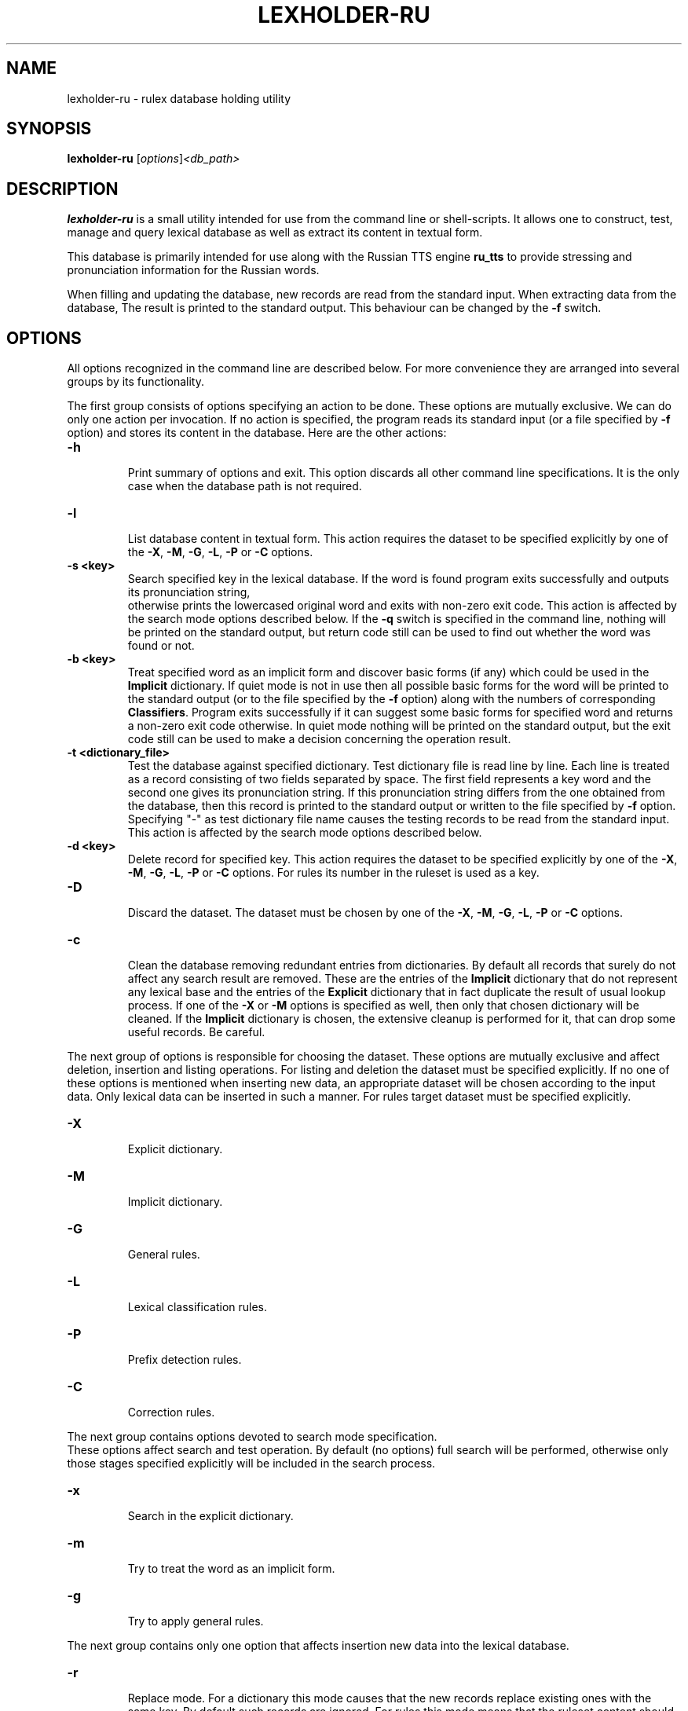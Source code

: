 .\"                                      Hey, EMACS: -*- nroff -*-
.TH LEXHOLDER\-RU 1 "October 28, 2006"
.SH NAME
lexholder\-ru \- rulex database holding utility
.SH SYNOPSIS
.B lexholder\-ru
.RI [ options ] <db_path>
.SH DESCRIPTION
\fBlexholder\-ru\fP is a small utility intended for use from the
command line or shell-scripts. It allows one to construct, test,
manage and query lexical database as well as extract its content
in textual form.
.PP
This database is primarily intended for use along with the Russian
TTS engine \fBru_tts\fP to provide stressing and pronunciation
information for the Russian words.
.PP
When filling and updating the database,
new records are read from the standard input.
When extracting data from the database,
The result is printed to the standard output.
This behaviour can be changed by the \fB\-f\fP switch.
.SH OPTIONS
All options recognized in the command line are described below.
For more convenience they are arranged into several groups
by its functionality.
.PP
The first group consists of options specifying an action to be done.
These options are mutually exclusive. We can do only one action
per invocation. If no action is specified, the program reads
its standard input (or a file specified by \fB\-f\fP option)
and stores its content in the database. Here are the other actions:
.TP
.B \-h
.br
Print summary of options and exit. This option discards all other
command line specifications. It is the only case when the database
path is not required.
.TP
.B \-l
.br
List database content in textual form. This action requires
the dataset to be specified explicitly by one of the \fB\-X\fP,
\fB\-M\fP, \fB\-G\fP, \fB\-L\fP, \fB\-P\fP or \fB\-C\fP options.
.TP
.B \-s <key>
.br
Search specified key in the lexical database. If the word is found
program exits successfully and outputs its pronunciation string,
 otherwise prints the lowercased original word and exits
with non-zero exit code. This action is affected by
the search mode options described below.
If the \fB\-q\fP switch is specified in the command line, nothing
will be printed on the standard output, but return code still
can be used to find out whether the word was found or not.
.TP
.B \-b <key>
.br
Treat specified word as an implicit form and discover basic forms
(if any) which could be used in the \fBImplicit\fP dictionary.
If quiet mode is not in use then all possible basic forms
for the word will be printed to the standard output
(or to the file specified by the \fB\-f\fP option)
along with the numbers of corresponding \fBClassifiers\fP.
Program exits successfully if it can suggest some basic forms
for specified word and returns a non-zero exit code otherwise.
In quiet mode nothing will be printed on the standard output,
but the exit code still can be used to make a decision
concerning the operation result.
.TP
.B \-t <dictionary_file>
.br
Test the database against specified dictionary. Test dictionary file
is read line by line. Each line is treated as a record consisting
of two fields separated by space. The first field represents
a key word and the second one gives its pronunciation string.
If this pronunciation string differs from the one obtained from
the database, then this record is printed to the standard output
or written to the file specified by \fB\-f\fP option. Specifying
"\-" as test dictionary file name causes the testing records
to be read from the standard input. This action is affected
by the search mode options described below.
.TP
.B \-d <key>
.br
Delete record for specified key. This action requires the dataset
to be specified explicitly by one of the \fB\-X\fP, \fB\-M\fP,
\fB\-G\fP, \fB\-L\fP, \fB\-P\fP or \fB\-C\fP options. For rules its
number in the ruleset is used as a key.
.TP
.B \-D
.br
Discard the dataset. The dataset must be chosen by one of the
\fB\-X\fP, \fB\-M\fP, \fB\-G\fP, \fB\-L\fP, \fB\-P\fP or \fB\-C\fP
options.
.TP
.B \-c
.br
Clean the database removing redundant entries from dictionaries. By
default all records that surely do not affect any search result are
removed. These are the entries of the \fBImplicit\fP dictionary that do
not represent any lexical base and the entries of the \fBExplicit\fP
dictionary that in fact duplicate the result of usual lookup process.
If one of the \fB\-X\fP or \fB\-M\fP options is specified as well,
then only that chosen dictionary will be cleaned. If the
\fBImplicit\fP dictionary is chosen, the extensive cleanup is
performed for it, that can drop some useful records. Be careful.
.PP
The next group of options is responsible for choosing the dataset.
These options are mutually exclusive and affect deletion, insertion
and listing operations. For listing and deletion the dataset must be
specified explicitly. If no one of these options is mentioned when
inserting new data, an appropriate dataset will be chosen according
to the input data. Only lexical data can be inserted in such a manner.
For rules target dataset must be specified explicitly.
.TP
.B \-X
.br
Explicit dictionary.
.TP
.B \-M
.br
Implicit dictionary.
.TP
.B \-G
.br
General rules.
.TP
.B \-L
.br
Lexical classification rules.
.TP
.B \-P
.br
Prefix detection rules.
.TP
.B \-C
.br
Correction rules.
.PP
The next group contains options devoted to search mode specification.
 These options affect search and test operation. By default (no options)
full search will be performed, otherwise only those stages specified
explicitly will be included in the search process.
.TP
.B \-x
.br
Search in the explicit dictionary.
.TP
.B \-m
.br
Try to treat the word as an implicit form.
.TP
.B \-g
.br
Try to apply general rules.
.PP
The next group contains only one option that affects insertion
new data into the lexical database.
.TP
.B \-r
.br
Replace mode. For a dictionary this mode causes that the new records
replace existing ones with the same key. By default such records
are ignored. For rules this mode means that the ruleset content
should be fully replaced by the new data. Otherwise new rules
are appended to the ruleset.
.PP
The last group contains several options affecting program behaviour
in general.
.TP
.B \-f <file>
.br
Use specified file instead of standard input or output.
.TP
.B \-q
.br
Be more quiet than usual: don't print search results as well
as warnings about duplicate records.
.TP
.B \-v
.br
Be more verbose than usual: print messages about work stages
and final statistical information when finishing.
.SH DATA REPRESENTATION
Externally all the data are represented textually. For the Russian
letters the \fBkoi8\-r\fP character set is used and only lower case
is allowed.
.PP
The database itself consists of two dictionaries and four sets
of rules. The \fBExplicit\fP dictionary contains the words that
are described individually and do not imply any information for
other forms. This dictionary is looked up first if the search
includes this stage. The \fBImplicit\fP dictionary contains
words in some basic form. This dictionary is used to construct
pronunciation string for various forms of these words. The basic
form of a word is guessed according to the rules from the
\fBClassifiers\fP and \fBPrefix detectors\fP rulesets. This is the
second stage of search process. If these stages do not bring a result
or are not performed the rules from the \fBGeneral\fP ruleset are used
to guess stressing word. If no one of these rules can be applied than
no guessing is made and search process fails. By default, all three
stages are performed, but it can be specified explicitly which ones
should be taken in account.
.PP
Externally dictionary data are represented by text lines
consisting of two fields separated by space. The first field is
a Russian word. It serves as a key when searching. Only lowercase
Russian letters are allowed here. The second field provides
pronunciation string for this word. The pronunciation string
is the word itself, but written in such a manner as it should
be pronounced. There are three additional symbols allowed
in the pronunciation string along with the lowercase
Russian letters. The "+" sign can be used to point the stressed
letter. It should be placed just after that letter. The "=" sign
is used in some cases just in the same manner to point so-called
weak stress. The "-" sign can serve as a separator in some complex
words. All other symbols are treated as illegal.
.PP
There are four rulesets in the database: \fBGeneral\fP rules,
\fBClassifiers\fP, \fBPrefix detectors\fP and
\fBCorrectors\fP. Externally all these rules are represented by
strings consisting of one or two fields separated by space. The first
field always contains a regular expression which is matched against
the word to make a decision whether this rule can be applied.
.PP
The only task of \fBGeneral\fP rules is to guess stress
in the words when dictionary lookup fails. The rules are tried
sequentially until match or the list exhaustion. If match succeeds
then the "+" sign is inserted into the word right after the first
subexpression match to point stressing position.
 These rules do not contain a second field.
.PP
For the \fBClassifiers\fP ruleset each rule is checked one by one
until match occurs. Then the part from the beginning of the word
through to the end of the first subexpression match is extracted
and if a second field is present it is appended to the extracted
part as a suffix. The resulting string is treated as a basic form
of the word, so it is looked up in the \fBImplicit\fP dictionary.
If nothing is found the process continues
until the ruleset will be exceeded.
.PP
When nothing is found in the database for a word in its original form,
\fBPrefix detection\fP rules are applied to it sequentially until
match occurs. The matched prefix is stripped and replaced by the
replacement string if any. Then the result word is searched in the
\fBImplicit\fP dictionary. In the case of success the original prefix
is restored in the pronunciation string.
.PP
The rules from \fBCorrectors\fP ruleset are applied
to the pronunciation strings instead of the original words.
The second field in these rules specifies a regular replacement
string where digits serve as subexpression numbers.
.SH SEE ALSO
.BR ru_tts (1), /usr/share/doc/rulex/README.
.SH AUTHOR
Igor B. Poretsky <poretsky@mlbox.ru>.
